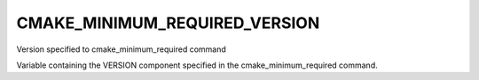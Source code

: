 CMAKE_MINIMUM_REQUIRED_VERSION
------------------------------

Version specified to cmake_minimum_required command

Variable containing the VERSION component specified in the
cmake_minimum_required command.
